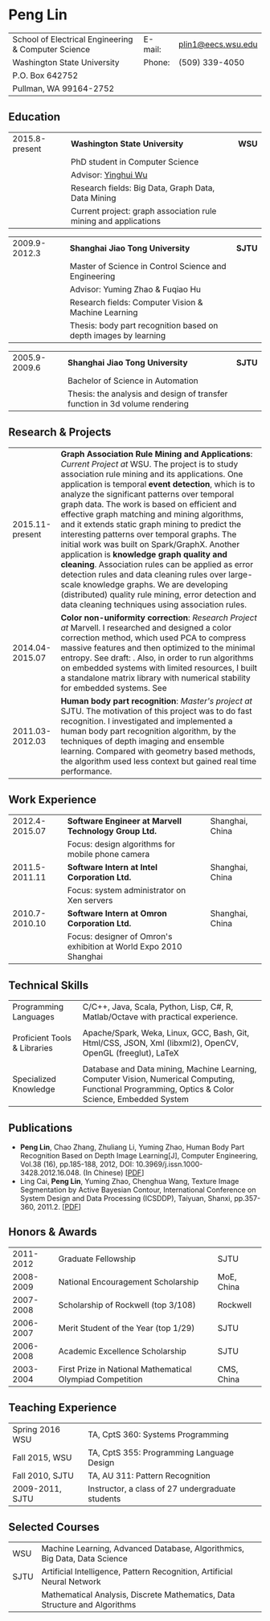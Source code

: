#+STARTUP: showall
#+OPTIONS: toc:nil h:4 num:nil
#+LaTeX_CLASS: article
#+LATEX_CLASS_OPTIONS: [10pt, a4paper]
#+LaTeX_HEADER: \usepackage[margin=0.75in]{geometry}
#+LaTeX_HEADER: \usepackage{tabularx}
#+LaTeX_HEADER: \usepackage{sectsty}
#+LaTeX_HEADER: \usepackage{color}
#+LaTeX_HEADER: \definecolor{linkcolour}{rgb}{0,0.2,0.6}
#+LaTeX_HEADER: \hypersetup{colorlinks,breaklinks, urlcolor=linkcolour,linkcolor=linkcolour}

#+BEGIN_LATEX
\pagestyle{empty}
\setlength{\parindent}{0cm}

\sectionfont{
  \huge\bfseries
}

\subsectionfont{
  \sectionrule{0pt}{0pt}{-5pt}{0.8pt}
}
#+END_LATEX

#+TITLE:

#+MACRO: name Peng Lin
#+MACRO: addrln1 School of Electrical Engineering & Computer Science Washington State University PO Box 642752 Pullman WA 99164-2752
#+MACRO: addrln2 Pullman, WA, 99163
#+MACRO: email [[mailto:penglin03@gmail.com][penglin03@gmail.com]]
#+MACRO: phone +86 189 1852 2776
#+MACRO: link penglin03.github.io

* {{{name}}}
#+ATTR_LaTeX: :environment tabularx :width \linewidth :spread t :align Xrl
| School of Electrical Engineering & Computer Science | E-mail: | [[mailto:plin1@eecs.wsu.edu][plin1@eecs.wsu.edu]] |
| Washington State University                         | Phone:  | (509) 339-4050     |
| P.O. Box 642752                                     |         |                    |
| Pullman, WA 99164-2752                              |         |                    |

** Education
#+ATTR_LaTeX: :environment tabularx :width \linewidth :spread t :align lXr
| 2015.8-present | *Washington State University*                                   | *WSU* |
|                | PhD student in Computer Science                                 |       |
|                | Advisor: \href{http://eecs.wsu.edu/~yinghui/}{Yinghui Wu}       |       |
|                | Research fields: Big Data, Graph Data, Data Mining              |       |
|                | Current project: graph association rule mining and applications |       |
  
#+ATTR_LaTeX: :environment tabularx :width \linewidth :spread t :align lXr
| 2009.9-2012.3 | *Shanghai Jiao Tong University*                                 | *SJTU* |
|               | Master of Science in Control Science and Engineering            |        |
|               | Advisor: Yuming Zhao & Fuqiao Hu                                |        |
|               | Research fields: Computer Vision & Machine Learning             |        |
|               | Thesis: body part recognition based on depth images by learning |        |

#+ATTR_LaTeX: :environment tabularx :width \linewidth :spread t :align lXr
| 2005.9-2009.6 | *Shanghai Jiao Tong University*                                             | *SJTU* |
|               | Bachelor of Science in Automation                                           |        |
|               | Thesis: the analysis and design of transfer function in 3d volume rendering |        |

** Research & Projects
#+ATTR_LaTeX: :environment tabularx :width \linewidth :spread t :align lX
| 2015.11-present | *Graph Association Rule Mining and Applications*: /Current Project at/ WSU. The project is to study association rule mining and its applications. One application is temporal *event detection*, which is to analyze the significant patterns over temporal graph data. The work is based on efficient and effective graph matching and mining algorithms, and it extends static graph mining to predict the interesting patterns over temporal graphs. The initial work was built on Spark/GraphX. Another application is *knowledge graph quality and cleaning*. Association rules can be applied as error detection rules and data cleaning rules over large-scale knowledge graphs. We are developing (distributed) quality rule mining, error detection and data cleaning techniques using association rules. |
| 2014.04-2015.07 | *Color non-uniformity correction*: /Research Project at/ Marvell. I researched and designed a color correction method, which used PCA to compress massive features and then optimized to the minimal entropy. See draft: @@latex:{\href{https://docs.google.com/viewer?a=v&pid=sites&srcid=ZGVmYXVsdGRvbWFpbnxwZW5nbGluMDN8Z3g6N2M0OGZkNWNlY2E4MzY1MA}{PDF}}@@. Also, in order to run algorithms on embedded systems with limited resources, I built a standalone matrix library with numerical stability for embedded systems. See @@latex:{\href{https://github.com/penglin03/Numic}{code}}@@                                                                                                                                                                                                                    |
| 2011.03-2012.03 | *Human body part recognition*: /Master's project at/ SJTU. The motivation of this project was to do fast recognition. I investigated and implemented a human body part recognition algorithm, by the techniques of depth imaging and ensemble learning. Compared with geometry based methods, the algorithm used less context but gained real time performance.                                                                                                                                                                                                                                                                                                                                                                                                                                                    |

** Work Experience
#+ATTR_LaTeX: :environment tabularx :width \linewidth :spread t :align lXr
| 2012.4-2015.07 | *Software Engineer at Marvell Technology Group Ltd.*              | Shanghai, China |
|                | Focus: design algorithms for mobile phone camera        |                 |
| 2011.5-2011.11 | *Software Intern at Intel Corporation Ltd.*                       | Shanghai, China |
|                | Focus: system administrator on Xen servers                        |                 |
| 2010.7-2010.10 | *Software Intern at Omron Corporation Ltd.*                       | Shanghai, China |
|                | Focus: designer of Omron's exhibition at World Expo 2010 Shanghai |                 |

** Technical Skills
#+ATTR_LaTeX: :environment tabularx :width \linewidth :spread t :align p{1in}X
| Programming Languages        | C/C++, Java, Scala, Python, Lisp, C#, R, Matlab/Octave with practical experience.                                                                                          |
|                              |                                                                                                                                                                            |
| Proficient Tools & Libraries | Apache/Spark, Weka, Linux, GCC, Bash, Git, Html/CSS, JSON, Xml (libxml2), OpenCV, OpenGL (freeglut), LaTeX                                                                 |
|                              |                                                                                                                                                                            |
| Specialized Knowledge        | Database and Data mining, Machine Learning, Computer Vision, Numerical Computing, Functional Programming, Optics & Color Science, Embedded System |

** Publications
   + *Peng Lin*, Chao Zhang, Zhuliang Li, Yuming Zhao, Human Body Part
     Recognition Based on Depth Image Learning[J], Computer Engineering, Vol.38
     (16), pp.185-188, 2012, DOI: 10.3969/j.issn.1000-3428.2012.16.048. (In
     Chinese) [[[https://drive.google.com/viewerng/viewer?a=v&pid=sites&srcid=ZGVmYXVsdGRvbWFpbnxwZW5nbGluMDN8Z3g6MmZhYzU4NjM1NDlkMjg1Mw][PDF]]]
   + Ling Cai, \textbf{Peng Lin}, Yuming Zhao, Chenghua Wang, Texture Image
     Segmentation by Active Bayesian Contour, International Conference on
     System Design and Data Processing (ICSDDP), Taiyuan, Shanxi, pp.357-360,
     2011.2. [[[https://drive.google.com/viewerng/viewer?a=v&pid=sites&srcid=ZGVmYXVsdGRvbWFpbnxwZW5nbGluMDN8Z3g6NzYwYzEzZTViNGRmY2NjYg][PDF]]]

** Honors & Awards
#+ATTR_LaTeX: :environment tabularx :width \linewidth :spread t :align lXr
| 2011-2012 | Graduate Fellowship                                       | SJTU       |
| 2008-2009 | National Encouragement Scholarship                        | MoE, China |
| 2007-2008 | Scholarship of Rockwell (top 3/108)                       | Rockwell   |
| 2006-2007 | Merit Student of the Year (top 1/29)                      | SJTU       |
| 2006-2008 | Academic Excellence Scholarship                           | SJTU       |
| 2003-2004 | First Prize in National Mathematical Olympiad Competition | CMS, China |

** Teaching Experience
#+ATTR_LaTeX: :environment tabularx :width \linewidth :spread t :align lX
| Spring 2016 WSU | TA, CptS 360: Systems Programming                |
| Fall 2015, WSU  | TA, CptS 355: Programming Language Design        |
| Fall 2010, SJTU | TA, AU 311: Pattern Recognition                  |
| 2009-2011, SJTU | Instructor, a class of 27 undergraduate students |

** Selected Courses
#+ATTR_LaTeX: :environment tabularx :width \linewidth :spread t :align p{0.6in}X
| WSU  | Machine Learning, Advanced Database, Algorithmics, Big Data, Data Science  |
| SJTU | Artificial Intelligence, Pattern Recognition, Artificial Neural Network    |
|      | Mathematical Analysis, Discrete Mathematics, Data Structure and Algorithms |
